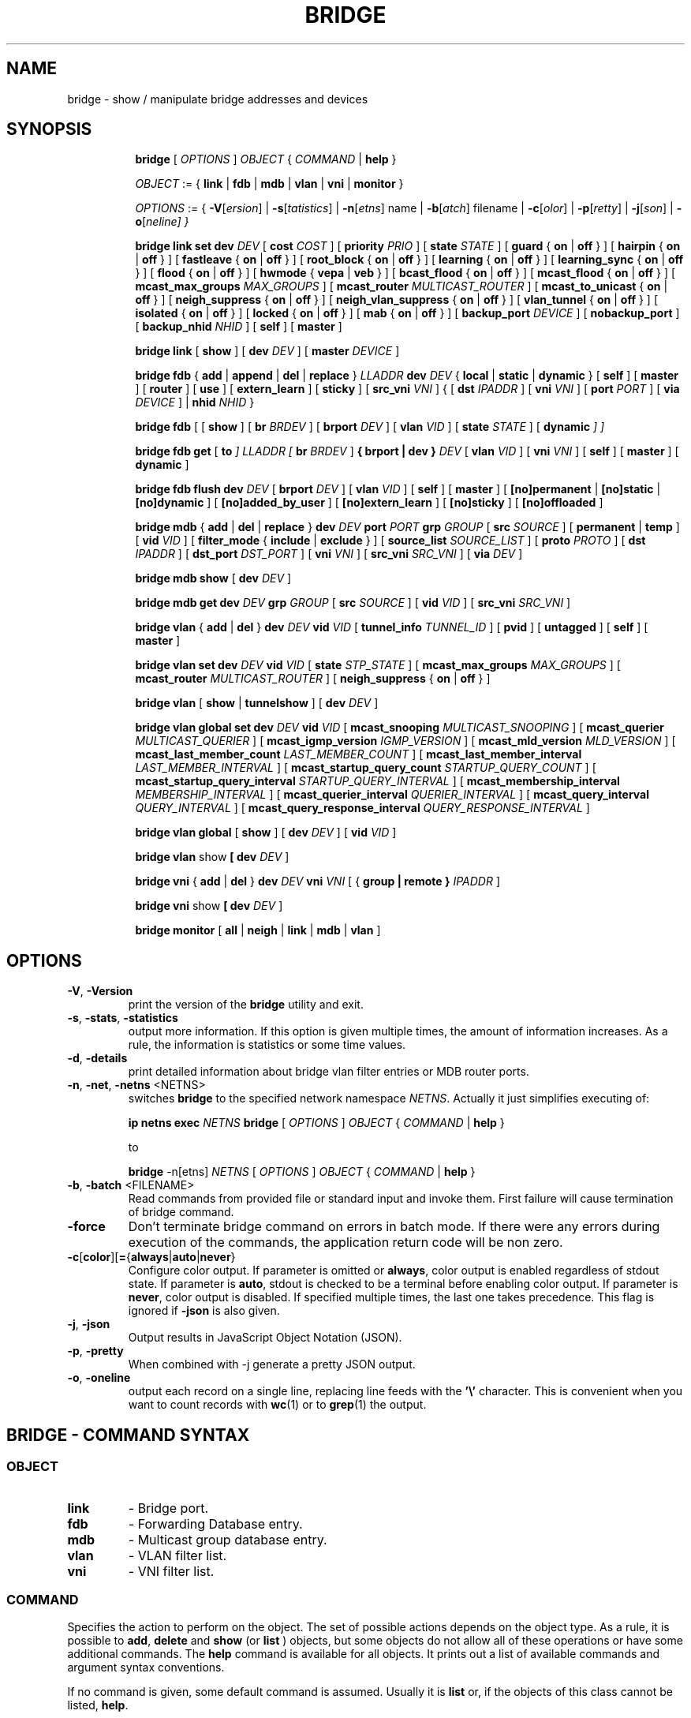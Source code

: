 .TH BRIDGE 8 "1 August 2012" "iproute2" "Linux"
.SH NAME
bridge \- show / manipulate bridge addresses and devices
.SH SYNOPSIS

.ad l
.in +8
.ti -8
.B bridge
.RI "[ " OPTIONS " ] " OBJECT " { " COMMAND " | "
.BR help " }"
.sp

.ti -8
.IR OBJECT " := { "
.BR link " | " fdb " | " mdb " | " vlan " | " vni " | " monitor " }"
.sp

.ti -8
.IR OPTIONS " := { "
\fB\-V\fR[\fIersion\fR] |
\fB\-s\fR[\fItatistics\fR] |
\fB\-n\fR[\fIetns\fR] name |
\fB\-b\fR[\fIatch\fR] filename |
\fB\-c\fR[\fIolor\fR] |
\fB\-p\fR[\fIretty\fR] |
\fB\-j\fR[\fIson\fR] |
\fB\-o\fR[\fIneline\fr] }

.ti -8
.B "bridge link set"
.B dev
.IR DEV " [ "
.B cost
.IR COST " ] [ "
.B priority
.IR PRIO " ] [ "
.B state
.IR STATE " ] [ "
.BR guard " { " on " | " off " } ] [ "
.BR hairpin " { " on " | " off " } ] [ "
.BR fastleave " { " on " | " off " } ] [ "
.BR root_block " { " on " | " off " } ] [ "
.BR learning " { " on " | " off " } ] [ "
.BR learning_sync " { " on " | " off " } ] [ "
.BR flood " { " on " | " off " } ] [ "
.BR hwmode " { " vepa " | " veb " } ] [ "
.BR bcast_flood " { " on " | " off " } ] [ "
.BR mcast_flood " { " on " | " off " } ] [ "
.BR mcast_max_groups
.IR MAX_GROUPS " ] ["
.BR mcast_router
.IR MULTICAST_ROUTER " ] ["
.BR mcast_to_unicast " { " on " | " off " } ] [ "
.BR neigh_suppress " { " on " | " off " } ] [ "
.BR neigh_vlan_suppress " { " on " | " off " } ] [ "
.BR vlan_tunnel " { " on " | " off " } ] [ "
.BR isolated " { " on " | " off " } ] [ "
.BR locked " { " on " | " off " } ] [ "
.BR mab " { " on " | " off " } ] [ "
.B backup_port
.IR  DEVICE " ] ["
.BR nobackup_port " ] [ "
.B backup_nhid
.IR NHID " ] ["
.BR self " ] [ " master " ]"

.ti -8
.BR "bridge link" " [ " show " ] [ "
.B dev
.IR DEV " ] ["
.B master
.IR DEVICE " ]"

.ti -8
.BR "bridge fdb" " { " add " | " append " | " del " | " replace " } "
.I LLADDR
.B dev
.IR DEV " { "
.BR local " | " static " | " dynamic " } [ "
.BR self " ] [ " master " ] [ " router " ] [ " use " ] [ " extern_learn " ] [ " sticky " ] [ "
.B src_vni
.IR VNI " ] { ["
.B dst
.IR IPADDR " ] [ "
.B vni
.IR VNI " ] ["
.B port
.IR PORT " ] ["
.B via
.IR DEVICE " ] | "
.B nhid
.IR NHID " } "

.ti -8
.BR "bridge fdb" " [ [ " show " ] [ "
.B br
.IR BRDEV " ] [ "
.B brport
.IR DEV " ] [ "
.B vlan
.IR VID " ] [ "
.B state
.IR STATE " ] ["
.B dynamic
.IR "] ]"

.ti -8
.BR "bridge fdb get" " ["
.B to
.IR "]"
.I LLADDR "[ "
.B br
.IR BRDEV " ]"
.B { brport | dev }
.IR DEV " [ "
.B vlan
.IR VID  " ] [ "
.B vni
.IR VNI " ] ["
.BR self " ] [ " master " ] [ " dynamic " ]"

.ti -8
.BR "bridge fdb flush"
.B dev
.IR DEV " [ "
.B brport
.IR DEV " ] [ "
.B vlan
.IR VID " ] [ "
.BR self " ] [ " master " ] [ "
.BR [no]permanent " | " [no]static " | " [no]dynamic " ] [ "
.BR [no]added_by_user " ] [ " [no]extern_learn " ] [ "
.BR [no]sticky " ] [ " [no]offloaded " ]"

.ti -8
.BR "bridge mdb" " { " add " | " del " | " replace " } "
.B dev
.I DEV
.B port
.I PORT
.B grp
.IR GROUP " [ "
.B src
.IR SOURCE " ] [ "
.BR permanent " | " temp " ] [ "
.B vid
.IR VID " ] [ "
.BR filter_mode " { " include " | " exclude " } ] [ "
.B source_list
.IR SOURCE_LIST " ] [ "
.B proto
.IR PROTO " ] [ "
.B dst
.IR IPADDR " ] [ "
.B dst_port
.IR DST_PORT " ] [ "
.B vni
.IR VNI " ] [ "
.B src_vni
.IR SRC_VNI " ] [ "
.B via
.IR DEV " ]

.ti -8
.BR "bridge mdb show" " [ "
.B dev
.IR DEV " ]"

.ti -8
.B "bridge mdb get"
.BI dev " DEV " grp " GROUP "
.RB "[ " src
.IR SOURCE " ]"
.RB "[ " vid
.IR VID " ]"
.RB "[ " src_vni
.IR SRC_VNI " ]"

.ti -8
.BR "bridge vlan" " { " add " | " del " } "
.B dev
.I DEV
.B vid
.IR VID " [ "
.B tunnel_info
.IR TUNNEL_ID " ] [ "
.BR pvid " ] [ " untagged " ] [ "
.BR self " ] [ " master " ] "

.ti -8
.BR "bridge vlan set"
.B dev
.I DEV
.B vid
.IR VID " [ "
.B state
.IR STP_STATE " ] [ "
.B mcast_max_groups
.IR MAX_GROUPS " ] [ "
.B mcast_router
.IR MULTICAST_ROUTER " ] [ "
.BR neigh_suppress " { " on " | " off " } ]"

.ti -8
.BR "bridge vlan" " [ " show " | " tunnelshow " ] [ "
.B dev
.IR DEV " ]"

.ti -8
.BR "bridge vlan global set"
.B dev
.I DEV
.B vid
.IR VID " [ "
.B mcast_snooping
.IR MULTICAST_SNOOPING " ] [ "
.B mcast_querier
.IR MULTICAST_QUERIER " ] [ "
.B mcast_igmp_version
.IR IGMP_VERSION " ] [ "
.B mcast_mld_version
.IR MLD_VERSION " ] [ "
.B mcast_last_member_count
.IR LAST_MEMBER_COUNT " ] [ "
.B mcast_last_member_interval
.IR LAST_MEMBER_INTERVAL " ] [ "
.B mcast_startup_query_count
.IR STARTUP_QUERY_COUNT " ] [ "
.B mcast_startup_query_interval
.IR STARTUP_QUERY_INTERVAL " ] [ "
.B mcast_membership_interval
.IR MEMBERSHIP_INTERVAL " ] [ "
.B mcast_querier_interval
.IR QUERIER_INTERVAL " ] [ "
.B mcast_query_interval
.IR QUERY_INTERVAL " ] [ "
.B mcast_query_response_interval
.IR QUERY_RESPONSE_INTERVAL " ]"

.ti -8
.BR "bridge vlan global" " [ " show " ] [ "
.B dev
.IR DEV " ] [ "
.B vid
.IR VID " ]"

.ti -8
.BR "bridge vlan" " show " [ "
.B dev
.IR DEV " ]"

.ti -8
.BR "bridge vni" " { " add " | " del " } "
.B dev
.I DEV
.B vni
.IR VNI " [ { "
.B group | remote "} "
.IR IPADDR " ] "

.ti -8
.BR "bridge vni" " show " [ "
.B dev
.IR DEV " ]"

.ti -8
.BR "bridge monitor" " [ " all " | " neigh " | " link " | " mdb " | " vlan " ]"

.SH OPTIONS

.TP
.BR "\-V" , " -Version"
print the version of the
.B bridge
utility and exit.

.TP
.BR "\-s" , " \-stats", " \-statistics"
output more information. If this option
is given multiple times, the amount of information increases.
As a rule, the information is statistics or some time values.

.TP
.BR "\-d" , " \-details"
print detailed information about bridge vlan filter entries or MDB router ports.

.TP
.BR "\-n" , " \-net" , " \-netns " <NETNS>
switches
.B bridge
to the specified network namespace
.IR NETNS .
Actually it just simplifies executing of:

.B ip netns exec
.I NETNS
.B bridge
.RI "[ " OPTIONS " ] " OBJECT " { " COMMAND " | "
.BR help " }"

to

.B bridge
.RI "-n[etns] " NETNS " [ " OPTIONS " ] " OBJECT " { " COMMAND " | "
.BR help " }"

.TP
.BR "\-b", " \-batch " <FILENAME>
Read commands from provided file or standard input and invoke them.
First failure will cause termination of bridge command.

.TP
.B "\-force"
Don't terminate bridge command on errors in batch mode.
If there were any errors during execution of the commands, the application
return code will be non zero.

.TP
.BR \-c [ color ][ = { always | auto | never }
Configure color output. If parameter is omitted or
.BR always ,
color output is enabled regardless of stdout state. If parameter is
.BR auto ,
stdout is checked to be a terminal before enabling color output. If parameter is
.BR never ,
color output is disabled. If specified multiple times, the last one takes
precedence. This flag is ignored if
.B \-json
is also given.

.TP
.BR "\-j", " \-json"
Output results in JavaScript Object Notation (JSON).

.TP
.BR "\-p", " \-pretty"
When combined with -j generate a pretty JSON output.

.TP
.BR "\-o", " \-oneline"
output each record on a single line, replacing line feeds
with the
.B '\e'
character. This is convenient when you want to count records
with
.BR wc (1)
or to
.BR grep (1)
the output.


.SH BRIDGE - COMMAND SYNTAX

.SS
.I OBJECT

.TP
.B link
- Bridge port.

.TP
.B fdb
- Forwarding Database entry.

.TP
.B mdb
- Multicast group database entry.

.TP
.B vlan
- VLAN filter list.

.TP
.B vni
- VNI filter list.

.SS
.I COMMAND

Specifies the action to perform on the object.
The set of possible actions depends on the object type.
As a rule, it is possible to
.BR "add" , " delete"
and
.B show
(or
.B list
) objects, but some objects do not allow all of these operations
or have some additional commands. The
.B help
command is available for all objects. It prints
out a list of available commands and argument syntax conventions.
.sp
If no command is given, some default command is assumed.
Usually it is
.B list
or, if the objects of this class cannot be listed,
.BR "help" .

.SH bridge link - bridge port

.B link
objects correspond to the port devices of the bridge.

.P
The corresponding commands set and display port status and bridge specific
attributes.

.SS bridge link set - set bridge specific attributes on a port

.TP
.BI dev " NAME "
interface name of the bridge port

.TP
.BI cost " COST "
the STP path cost of the specified port.

.TP
.BI priority " PRIO "
the STP port priority. The priority value is an unsigned 8-bit quantity
(number between 0 and 255). This metric is used in the designated port an
droot port selection algorithms.

.TP
.BI state " STATE "
the operation state of the port. Except state 0 (disable STP or BPDU filter feature),
this is primarily used by user space STP/RSTP
implementation. One may enter port state name (case insensitive), or one of the
numbers below. Negative inputs are ignored, and unrecognized names return an
error.

.B 0
- port is in STP
.B DISABLED
state. Make this port completely inactive for STP. This is also called
BPDU filter and could be used to disable STP on an untrusted port, like
a leaf virtual devices.
.sp

.B 1
- port is in STP
.B LISTENING
state. Only valid if STP is enabled on the bridge. In this
state the port listens for STP BPDUs and drops all other traffic frames.
.sp

.B 2
- port is in STP
.B LEARNING
state. Only valid if STP is enabled on the bridge. In this
state the port will accept traffic only for the purpose of updating MAC
address tables.
.sp

.B 3
- port is in STP
.B FORWARDING
state. Port is fully active.
.sp

.B 4
- port is in STP
.B BLOCKING
state. Only valid if STP is enabled on the bridge. This state
is used during the STP election process. In this state, port will only process
STP BPDUs.
.sp

.TP
.BR "guard on " or " guard off "
Controls whether STP BPDUs will be processed by the bridge port. By default,
the flag is turned off allowed BPDU processing. Turning this flag on will
disables
the bridge port if a STP BPDU packet is received.

If running Spanning Tree on bridge, hostile devices on the network
may send BPDU on a port and cause network failure. Setting
.B guard on
will detect and stop this by disabling the port.
The port will be restarted if link is brought down, or
removed and reattached.  For example if guard is enable on
eth0:

.B ip link set dev eth0 down; ip link set dev eth0 up

.TP
.BR "hairpin on " or " hairpin off "
Controls whether traffic may be send back out of the port on which it was
received. This option is also called reflective relay mode, and is used to support
basic VEPA (Virtual Ethernet Port Aggregator) capabilities.
By default, this flag is turned off and the bridge will not forward
traffic back out of the receiving port.

.TP
.BR "fastleave on " or " fastleave off "
This flag allows the bridge to immediately stop multicast traffic on a port
that receives IGMP Leave message. It is only used with IGMP snooping is
enabled on the bridge. By default the flag is off.

.TP
.BR "root_block on " or " root_block off "
Controls whether a given port is allowed to become root port or not. Only used
when STP is enabled on the bridge. By default the flag is off.

This feature is also called root port guard.
If BPDU is received from a leaf (edge) port, it should not
be elected as root port. This could be used if using STP on a bridge and the downstream bridges are not fully
trusted; this prevents a hostile guest from rerouting traffic.

.TP
.BR "learning on " or " learning off "
Controls whether a given port will learn MAC addresses from received traffic or
not. If learning if off, the bridge will end up flooding any traffic for which
it has no FDB entry. By default this flag is on.

.TP
.BR "learning_sync on " or " learning_sync off "
Controls whether a given port will sync MAC addresses learned on device port to
bridge FDB.

.TP
.BR "flood on " or " flood off "
Controls whether unicast traffic for which there is no FDB entry will be
flooded towards this given port. By default this flag is on.

.TP
.B hwmode
Some network interface cards support HW bridge functionality and they may be
configured in different modes. Currently support modes are:

.B vepa
- Data sent between HW ports is sent on the wire to the external
switch.

.B veb
- bridging happens in hardware.

.TP
.BR "bcast_flood on " or " bcast_flood off "
Controls flooding of broadcast traffic on the given port.
By default this flag is on.

.TP
.BR "mcast_flood on " or " mcast_flood off "
Controls whether multicast traffic for which there is no MDB entry will be
flooded towards this given port. By default this flag is on.

.TP
.BI mcast_max_groups " MAX_GROUPS "
Sets the maximum number of MDB entries that can be registered for a given
port. Attempts to register more MDB entries at the port than this limit
allows will be rejected, whether they are done through netlink (e.g. the
\fBbridge\fR tool), or IGMP or MLD membership reports. Setting a limit to 0
has the effect of disabling the limit. The default value is 0. See also the
\fBip link\fR option \fBmcast_hash_max\fR.

.TP
.BI mcast_router " MULTICAST_ROUTER "
This flag is almost the same as the per-VLAN flag, see below, except its
value can only be set in the range 0-2.  The default is
.B 1
where the bridge figures out automatically where an IGMP/MLD querier,
MRDISC capable device, or PIM router, is located.  Setting this flag to
.B 2
is useful in cases where the multicast router does not indicate its
presence in any meaningful way (e.g. older versions of SMCRoute, or
mrouted), or when there is a need for forwarding both known and unknown
IP multicast to a secondary/backup router.

.TP
.BR "mcast_to_unicast on " or " mcast_to_unicast off "
Controls whether a given port will replicate packets using unicast
instead of multicast. By default this flag is off.

This is done by copying the packet per host and
changing the multicast destination MAC to a unicast one accordingly.

.B mcast_to_unicast
works on top of the multicast snooping feature of
the bridge. Which means unicast copies are only delivered to hosts which
are interested in it and signalized this via IGMP/MLD reports
previously.

This feature is intended for interface types which have a more reliable
and/or efficient way to deliver unicast packets than broadcast ones
(e.g. WiFi).

However, it should only be enabled on interfaces where no IGMPv2/MLDv1
report suppression takes place. IGMP/MLD report suppression issue is usually
overcome by the network daemon (supplicant) enabling AP isolation and
by that separating all STAs.

Delivery of STA-to-STA IP multicast is made possible again by
enabling and utilizing the bridge hairpin mode, which considers the
incoming port as a potential outgoing port, too (see
.B hairpin
option).
Hairpin mode is performed after multicast snooping, therefore leading to
only deliver reports to STAs running a multicast router.

.TP
.BR "neigh_suppress on " or " neigh_suppress off "
Controls whether neigh discovery (arp and nd) proxy and suppression is
enabled on the port. By default this flag is off.

.TP
.BR "neigh_vlan_suppress on " or " neigh_vlan_suppress off "
Controls whether per-VLAN neigh discovery (arp and nd) proxy and suppression is
enabled on the port. When on, the \fBbridge link\fR option \fBneigh_suppress\fR
has no effect and the per-VLAN state is set using the \fBbridge vlan\fR option
\fBneigh_suppress\fR. By default this flag is off.

.TP
.BR "vlan_tunnel on " or " vlan_tunnel off "
Controls whether vlan to tunnel mapping is enabled on the port. By
default this flag is off.

.TP
.BR "isolated on " or " isolated off "
Controls whether a given port will be isolated, which means it will be
able to communicate with non-isolated ports only.  By default this
flag is off.

.TP
.BR "locked on " or " locked off "
Controls whether a port is locked or not. When locked, non-link-local frames
received through the port are dropped unless an FDB entry with the MAC source
address points to the port. The common use case is IEEE 802.1X where hosts can
authenticate themselves by exchanging EAPOL frames with an authenticator. After
authentication is complete, the user space control plane can install a matching
FDB entry to allow traffic from the host to be forwarded by the bridge. When
learning is enabled on a locked port, the
.B no_linklocal_learn
bridge option needs to be on to prevent the bridge from learning from received
EAPOL frames. By default this flag is off.

.TP
.BR "mab on " or " mab off "
Controls whether MAC Authentication Bypass (MAB) is enabled on the port or not.
MAB can only be enabled on a locked port that has learning enabled. When
enabled, FDB entries are learned from received traffic and have the "locked"
FDB flag set. The flag can only be set by the kernel and it indicates that the
FDB entry cannot be used to authenticate the corresponding host. User space can
decide to authenticate the host by replacing the FDB entry and clearing the
"locked" FDB flag. Locked FDB entries can roam to unlocked (authorized) ports
in which case the "locked" flag is cleared. FDB entries cannot roam to locked
ports regardless of MAB being enabled or not. Therefore, locked FDB entries are
only created if an FDB entry with the given {MAC, VID} does not already exist.
This behavior prevents unauthenticated hosts from disrupting traffic destined
to already authenticated hosts. Locked FDB entries act like regular dynamic
entries with respect to forwarding and aging. By default this flag is off.

.TP
.BI backup_port " DEVICE"
If the port loses carrier all traffic will be redirected to the
configured backup port

.TP
.B nobackup_port
Removes the currently configured backup port

.TP
.BI backup_nhid " NHID"
The FDB nexthop object ID (see \fBip-nexthop\fR(8)) to attach to packets being
redirected to a backup port that has VLAN tunnel mapping enabled (via the
\fBvlan_tunnel\fR option). Setting a value of 0 (default) has the effect of not
attaching any ID.

.TP
.B self
link setting is configured on specified physical device

.TP
.B master
link setting is configured on the software bridge (default)

.TP
.BR "\-t" , " \-timestamp"
display current time when using monitor option.

.SS bridge link show - list ports configuration for all bridges.

This command displays ports configuration and flags for all bridges by default.

.TP
.BI dev " DEV"
only display the specific bridge port named DEV.

.TP
.BI master " DEVICE"
only display ports of the bridge named DEVICE. This is similar to
"ip link show master <bridge_device>" command.

.SH bridge fdb - forwarding database management

.B fdb
objects contain known Ethernet addresses on a link.

.P
The corresponding commands display fdb entries, add new entries,
append entries,
and delete old ones.

.SS bridge fdb add - add a new fdb entry

This command creates a new fdb entry.

.TP
.B LLADDR
the Ethernet MAC address.

.TP
.BI dev " DEV"
the interface to which this address is associated.

.B local
- is a local permanent fdb entry, which means that the bridge will not forward
frames with this destination MAC address and VLAN ID, but terminate them
locally. This flag is default unless "static" or "dynamic" are explicitly
specified.
.sp

.B permanent
- this is a synonym for "local"
.sp

.B static
- is a static (no arp) fdb entry
.sp

.B dynamic
- is a dynamic reachable age-able fdb entry
.sp

.B self
- the operation is fulfilled directly by the driver for the specified network
device. If the network device belongs to a master like a bridge, then the
bridge is bypassed and not notified of this operation (and if the device does
notify the bridge, it is driver-specific behavior and not mandated by this
flag, check the driver for more details). The "bridge fdb add" command can also
be used on the bridge device itself, and in this case, the added fdb entries
will be locally terminated (not forwarded). In the latter case, the "self" flag
is mandatory. The flag is set by default if "master" is not specified.
.sp

.B master
- if the specified network device is a port that belongs to a master device
such as a bridge, the operation is fulfilled by the master device's driver,
which may in turn notify the port driver too of the address. If the specified
device is a master itself, such as a bridge, this flag is invalid.
.sp

.B router
- the destination address is associated with a router.
Valid if the referenced device is a VXLAN type device and has
route short circuit enabled.
.sp

.B use
- the address is in use. User space can use this option to
indicate to the kernel that the fdb entry is in use.
.sp

.B extern_learn
- this entry was learned externally. This option can be used to
indicate to the kernel that an entry was hardware or user-space
controller learnt dynamic entry. Kernel will not age such an entry.
.sp

.B sticky
- this entry will not change its port due to learning.
.sp

.in -8
The next command line parameters apply only
when the specified device
.I DEV
is of type VXLAN.
.TP
.BI dst " IPADDR"
the IP address of the destination
VXLAN tunnel endpoint where the Ethernet MAC ADDRESS resides.

.TP
.BI src_vni " VNI"
the src VNI Network Identifier (or VXLAN Segment ID)
this entry belongs to. Used only when the vxlan device is in
external or collect metadata mode. If omitted the value specified at
vxlan device creation will be used.

.TP
.BI vni " VNI"
the VXLAN VNI Network Identifier (or VXLAN Segment ID)
to use to connect to the remote VXLAN tunnel endpoint.
If omitted the value specified at vxlan device creation
will be used.

.TP
.BI port " PORT"
the UDP destination PORT number to use to connect to the
remote VXLAN tunnel endpoint.
If omitted the default value is used.

.TP
.BI via " DEVICE"
device name of the outgoing interface for the
VXLAN device driver to reach the
remote VXLAN tunnel endpoint.

.TP
.BI nhid " NHID "
ecmp nexthop group for the VXLAN device driver
to reach remote VXLAN tunnel endpoints.

.SS bridge fdb append - append a forwarding database entry
This command adds a new fdb entry with an already known
.IR LLADDR .
Valid only for multicast link layer addresses.
The command adds support for broadcast and multicast
Ethernet MAC addresses.
The Ethernet MAC address is added multiple times into
the forwarding database and the vxlan device driver
sends a copy of the data packet to each entry found.

.PP
The arguments are the same as with
.BR "bridge fdb add" .

.SS bridge fdb delete - delete a forwarding database entry
This command removes an existing fdb entry.

.PP
The arguments are the same as with
.BR "bridge fdb add" .

.SS bridge fdb replace - replace a forwarding database entry
If no matching entry is found, a new one will be created instead.

.PP
The arguments are the same as with
.BR "bridge fdb add" .

.SS bridge fdb show - list forwarding entries.

This command displays the current forwarding table.

.PP
With the
.B -statistics
option, the command becomes verbose. It prints out the last updated
and last used time for each entry.

.SS bridge fdb get - get bridge forwarding entry.

lookup a bridge forwarding table entry.

.TP
.B LLADDR
the Ethernet MAC address.

.TP
.BI dev " DEV"
the interface to which this address is associated.

.TP
.BI brport " DEV"
the bridge port to which this address is associated. same as dev above.

.TP
.BI br " DEV"
the bridge to which this address is associated.

.TP
.B self
- the address is associated with the port drivers fdb. Usually hardware.

.TP
.B master
- the address is associated with master devices fdb. Usually software (default).

.SS bridge fdb flush - flush bridge forwarding table entries.

flush the matching bridge forwarding table entries. Some options below have a negated
form when "no" is prepended to them (e.g. permanent and nopermanent).

.TP
.BI dev " DEV"
the target device for the operation. If the device is a bridge port and "master"
is set then the operation will be fulfilled by its master device's driver and
all entries pointing to that port will be deleted.

.TP
.BI brport " DEV"
the target bridge port for the operation. If the bridge device is specified then only
entries pointing to the bridge itself will be deleted. Note that the target device
specified by this option will override the one specified by dev above.

.TP
.BI vlan " VID"
the target VLAN ID for the operation. Match forwarding table entries only with the
specified VLAN ID.

.TP
.B self
the operation is fulfilled directly by the driver for the specified network
device. If the network device belongs to a master like a bridge, then the
bridge is bypassed and not notified of this operation. The "bridge fdb flush"
command can also be used on the bridge device itself. The flag is set by default if
"master" is not specified.

.TP
.B master
if the specified network device is a port that belongs to a master device
such as a bridge, the operation is fulfilled by the master device's driver.

.TP
.B [no]permanent
if specified then only permanent entries will be deleted or respectively if "no"
is prepended then only non-permanent entries will be deleted.

.TP
.B [no]static
if specified then only static entries will be deleted or respectively if "no"
is prepended then only non-static entries will be deleted.

.TP
.B [no]dynamic
if specified then only dynamic entries will be deleted or respectively if "no"
is prepended then only non-dynamic (static or permanent) entries will be deleted.

.TP
.B [no]added_by_user
if specified then only entries with added_by_user flag will be deleted or respectively
if "no" is prepended then only entries without added_by_user flag will be deleted.

.TP
.B [no]extern_learn
if specified then only entries with extern_learn flag will be deleted or respectively
if "no" is prepended then only entries without extern_learn flag will be deleted.

.TP
.B [no]sticky
if specified then only entries with sticky flag will be deleted or respectively
if "no" is prepended then only entries without sticky flag will be deleted.

.TP
.B [no]offloaded
if specified then only entries with offloaded flag will be deleted or respectively
if "no" is prepended then only entries without offloaded flag will be deleted.
.sp

.SH bridge mdb - multicast group database management

.B mdb
objects contain known IP or L2 multicast group addresses on a link.

.P
The corresponding commands display mdb entries, add new entries, replace
entries and delete old ones.

.SS bridge mdb add - add a new multicast group database entry

This command creates a new mdb entry.

.TP
.BI dev " DEV"
the interface where this group address is associated.

.TP
.BI port " PORT"
the port whose link is known to have members of this multicast group.

.TP
.BI grp " GROUP"
the multicast group address (IPv4, IPv6 or L2 multicast) whose members reside
on the link connected to the port.

.B permanent
- the mdb entry is permanent. Optional for IPv4 and IPv6, mandatory for L2.
.sp

.B temp
- the mdb entry is temporary (default)
.sp

.TP
.BI src " SOURCE"
optional source IP address of a sender for this multicast group. If IGMPv3 for IPv4, or
MLDv2 for IPv6 respectively, are enabled it will be included in the lookup when
forwarding multicast traffic.

.TP
.BI vid " VID"
the VLAN ID which is known to have members of this multicast group.

.TP
.BR "filter_mode include " or " filter_mode exclude "
controls whether the sources in the entry's source list are in INCLUDE or
EXCLUDE mode. Can only be set for (*, G) entries.

.TP
.BI source_list " SOURCE_LIST"
optional list of source IP addresses of senders for this multicast group,
separated by a ','.  Whether the entry forwards packets from these senders or
not is determined by the entry's filter mode, which becomes a mandatory
argument. Can only be set for (*, G) entries.

.TP
.BI proto " PROTO"
the routing protocol identifier of this mdb entry. Can be a number or a string
from the file /etc/iproute2/rt_protos. If the routing protocol is not given,
then
.B static
is assumed.

.in -8
The next command line parameters apply only
when the specified device
.I DEV
is of type VXLAN.

.TP
.BI dst " IPADDR"
the IP address of the destination
VXLAN tunnel endpoint where the multicast receivers reside.

.TP
.BI dst_port " DST_PORT"
the UDP destination port number to use to connect to the remote VXLAN tunnel
endpoint. If omitted, the value specified at VXLAN device creation will be
used.

.TP
.BI vni " VNI"
the VXLAN VNI Network Identifier to use to connect to the remote VXLAN tunnel
endpoint. If omitted, the value specified at VXLAN device creation will be used
or the source VNI when the VXLAN device is in external mode.

.TP
.BI src_vni " SRC_VNI"
the source VNI Network Identifier this entry belongs to. Used only when the
VXLAN device is in external mode. If omitted, the value specified at VXLAN
device creation will be used.

.TP
.BI via " DEV"
device name of the outgoing interface for the VXLAN device to reach the remote
VXLAN tunnel endpoint.

.in -8
The 0.0.0.0 and :: MDB entries are special catchall entries used to flood IPv4
and IPv6 unregistered multicast packets, respectively. Therefore, when these
entries are programmed, the catchall 00:00:00:00:00:00 FDB entry will only
flood broadcast, unknown unicast and link-local multicast.

.in -8
.SS bridge mdb delete - delete a multicast group database entry
This command removes an existing mdb entry.

.PP
The arguments are the same as with
.BR "bridge mdb add" .

.SS bridge mdb replace - replace a multicast group database entry
If no matching entry is found, a new one will be created instead.

.PP
The arguments are the same as with
.BR "bridge mdb add" .

.SS bridge mdb show - list multicast group database entries

This command displays the current multicast group membership table. The table
is populated by IGMP and MLD snooping in the bridge driver automatically. It
can be altered by
.B bridge mdb add
and
.B bridge mdb del
commands manually too.

.TP
.BI dev " DEV"
the interface only whose entries should be listed. Default is to list all
bridge interfaces.

.PP
With the
.B -details
option, the command becomes verbose. It prints out the ports known to have
a connected router.

.PP
With the
.B -statistics
option, the command displays timer values for mdb and router port entries.

.SS bridge mdb get - get multicast group database entry.

This command retrieves a multicast group database entry based on its key.

.TP
.BI dev " DEV"
the interface where this group address is associated.

.TP
.BI grp " GROUP"
the multicast group address (IPv4, IPv6 or L2 multicast).

.TP
.BI src " SOURCE"
the source IP address. Only relevant when retrieving an (S, G) entry.

.TP
.BI vid " VID"
the VLAN ID. Only relevant when the bridge is VLAN-aware.

.TP
.BI src_vni " SRC_VNI"
the source VNI Network Identifier. Only relevant when the VXLAN device is in
external mode.

.SH bridge vlan - VLAN filter list

.B vlan
objects contain known VLAN IDs for a link.

.P
The corresponding commands display vlan filter entries, add new entries,
and delete old ones.

.SS bridge vlan add - add a new vlan filter entry

This command creates a new vlan filter entry.

.TP
.BI dev " NAME"
the interface with which this vlan is associated.

.TP
.BI vid " VID"
the VLAN ID that identifies the vlan.

.TP
.BI tunnel_info " TUNNEL_ID"
the TUNNEL ID that maps to this vlan. The tunnel id is set in
dst_metadata for every packet that belongs to this vlan (applicable to
bridge ports with vlan_tunnel flag set).

.TP
.B pvid
the vlan specified is to be considered a PVID at ingress.
Any untagged frames will be assigned to this VLAN.

.TP
.B untagged
the vlan specified is to be treated as untagged on egress.

.TP
.B self
the vlan is configured on the specified physical device. Required if the
device is the bridge device.

.TP
.B master
the vlan is configured on the software bridge (default).

.SS bridge vlan delete - delete a vlan filter entry
This command removes an existing vlan filter entry.

.PP
The arguments are the same as with
.BR "bridge vlan add".
The
.BR "pvid " and " untagged"
flags are ignored.

.SS bridge vlan set - change vlan filter entry's options

This command changes vlan filter entry's options.

.TP
.BI dev " NAME"
the interface with which this vlan is associated.

.TP
.BI vid " VID"
the VLAN ID that identifies the vlan.

.TP
.BI state " STP_STATE "
the operation state of the vlan. One may enter STP state name (case insensitive), or one of the
numbers below. Negative inputs are ignored, and unrecognized names return an
error. Note that the state is set only for the vlan of the specified device, e.g. if it is
a bridge port then the state will be set only for the vlan of the port.

.B 0
- vlan is in STP
.B DISABLED
state. Make this vlan completely inactive for STP. This is also called
BPDU filter and could be used to disable STP on an untrusted vlan.
.sp

.B 1
- vlan is in STP
.B LISTENING
state. Only valid if STP is enabled on the bridge. In this
state the vlan listens for STP BPDUs and drops all other traffic frames.
.sp

.B 2
- vlan is in STP
.B LEARNING
state. Only valid if STP is enabled on the bridge. In this
state the vlan will accept traffic only for the purpose of updating MAC
address tables.
.sp

.B 3
- vlan is in STP
.B FORWARDING
state. This is the default vlan state.
.sp

.B 4
- vlan is in STP
.B BLOCKING
state. Only valid if STP is enabled on the bridge. This state
is used during the STP election process. In this state, the vlan will only process
STP BPDUs.
.sp

.TP
.BI mcast_max_groups " MAX_GROUPS "
Sets the maximum number of MDB entries that can be registered for a given
VLAN on a given port. A VLAN-specific equivalent of the per-port option of
the same name, see above for details.

Note that this option is only available when \fBip link\fR option
\fBmcast_vlan_snooping\fR is enabled.

.TP
.BI mcast_router " MULTICAST_ROUTER "
configure this vlan and interface's multicast router mode, note that only modes
0 - 2 are available for bridge devices.
A vlan and interface with a multicast router will receive all multicast traffic.
.I MULTICAST_ROUTER
may be either
.sp
.B 0
- to disable multicast router.
.sp

.B 1
- to let the system detect the presence of routers (default).
.sp

.B 2
- to permanently enable multicast traffic forwarding on this vlan and interface.
.sp

.B 3
- to temporarily mark this vlan and port as having a multicast router, i.e.
enable multicast traffic forwarding. This mode is available only for ports.
.sp

.TP
.BR "neigh_suppress on " or " neigh_suppress off "
Controls whether neigh discovery (arp and nd) proxy and suppression is enabled
for a given VLAN on a given port. By default this flag is off.

Note that this option only takes effect when \fBbridge link\fR option
\fBneigh_vlan_suppress\fR is enabled for a given port.

.SS bridge vlan show - list vlan configuration.

This command displays the current VLAN filter table.

.PP
With the
.B -details
option, the command becomes verbose. It displays the per-vlan options.

.PP
With the
.B -statistics
option, the command displays per-vlan traffic statistics.

.SS bridge vlan tunnelshow - list vlan tunnel mapping.

This command displays the current vlan tunnel info mapping.

.SS bridge vlan global set - change vlan filter entry's global options

This command changes vlan filter entry's global options.

.TP
.BI dev " NAME"
the interface with which this vlan is associated. Only bridge devices are
supported for global options.

.TP
.BI vid " VID"
the VLAN ID that identifies the vlan.

.TP
.BI mcast_snooping " MULTICAST_SNOOPING "
turn multicast snooping for VLAN entry with VLAN ID on
.RI ( MULTICAST_SNOOPING " > 0) "
or off
.RI ( MULTICAST_SNOOPING " == 0). Default is on. "

.TP
.BI mcast_querier " MULTICAST_QUERIER "
enable
.RI ( MULTICAST_QUERIER " > 0) "
or disable
.RI ( MULTICAST_QUERIER " == 0) "
IGMP/MLD querier, ie sending of multicast queries by the bridge. Default is disabled.

.TP
.BI mcast_igmp_version " IGMP_VERSION "
set the IGMP version. Default is 2.

.TP
.BI mcast_mld_version " MLD_VERSION "
set the MLD version. Default is 1.

.TP
.BI mcast_last_member_count " LAST_MEMBER_COUNT "
set multicast last member count, ie the number of queries the bridge
will send before stopping forwarding a multicast group after a "leave"
message has been received. Default is 2.

.TP
.BI mcast_last_member_interval " LAST_MEMBER_INTERVAL "
interval between queries to find remaining members of a group,
after a "leave" message is received.

.TP
.BI mcast_startup_query_count " STARTUP_QUERY_COUNT "
set the number of queries to send during startup phase. Default is 2.

.TP
.BI mcast_startup_query_interval " STARTUP_QUERY_INTERVAL "
interval between queries in the startup phase.

.TP
.BI mcast_membership_interval " MEMBERSHIP_INTERVAL "
delay after which the bridge will leave a group,
if no membership reports for this group are received.

.TP
.BI mcast_querier_interval " QUERIER_INTERVAL "
interval between queries sent by other routers. If no queries are seen
after this delay has passed, the bridge will start to send its own queries
(as if
.BI mcast_querier
was enabled).

.TP
.BI mcast_query_interval " QUERY_INTERVAL "
interval between queries sent by the bridge after the end of the
startup phase.

.TP
.BI mcast_query_response_interval " QUERY_RESPONSE_INTERVAL "
set the Max Response Time/Maximum Response Delay for IGMP/MLD
queries sent by the bridge.

.SS bridge vlan global show - list global vlan options.

This command displays the global VLAN options for each VLAN entry.

.TP
.BI dev " DEV"
the interface only whose VLAN global options should be listed. Default is to list
all bridge interfaces.

.TP
.BI vid " VID"
the VLAN ID only whose global options should be listed. Default is to list
all vlans.

.SH bridge vni - VNI filter list

.B vni
objects contain known VNI IDs for a dst metadata vxlan link.

.P
The corresponding commands display vni filter entries, add new entries,
and delete old ones.

.SS bridge vni add - add a new vni filter entry

This command creates a new vni filter entry.

.TP
.BI dev " NAME"
the interface with which this vni is associated.

.TP
.BI vni " VNI"
the VNI ID that identifies the vni.

.TP
.BI remote " IPADDR"
specifies the unicast destination IP address to use in outgoing packets
when the destination link layer address is not known in the VXLAN device
forwarding database. This parameter cannot be specified with the group.

.TP
.BI group " IPADDR"
specifies the multicast IP address to join for this VNI

.SS bridge vni del - delete a new vni filter entry

This command removes an existing vni filter entry.

.PP
The arguments are the same as with
.BR "bridge vni add".

.SS bridge vni show - list vni filtering configuration.

This command displays the current vni filter table.

.PP
With the
.B -statistics
option, the command displays per-vni traffic statistics.

.TP
.BI dev " NAME"
shows vni filtering table associated with the vxlan device

.SH bridge monitor - state monitoring

The
.B bridge
utility can monitor the state of devices and addresses
continuously. This option has a slightly different format.
Namely, the
.B monitor
command is the first in the command line and then the object list follows:

.BR "bridge monitor" " [ " all " |"
.IR OBJECT-LIST " ]"

.I OBJECT-LIST
is the list of object types that we want to monitor.
It may contain
.BR link ", " fdb ", " vlan " and " mdb "."
If no
.B file
argument is given,
.B bridge
opens RTNETLINK, listens on it and dumps state changes in the format
described in previous sections.

.P
If a file name is given, it does not listen on RTNETLINK,
but opens the file containing RTNETLINK messages saved in binary format
and dumps them.

.SH NOTES
This command uses facilities added in Linux 3.0.

Although the forwarding table is maintained on a per-bridge device basis
the bridge device is not part of the syntax. This is a limitation of the
underlying netlink neighbour message protocol. When displaying the
forwarding table, entries for all bridges are displayed.
Add/delete/modify commands determine the underlying bridge device
based on the bridge to which the corresponding ethernet device is attached.


.SH SEE ALSO
.BR ip (8)
.SH BUGS
.RB "Please direct bugreports and patches to: " <netdev@vger.kernel.org>

.SH AUTHOR
Original Manpage by Stephen Hemminger
